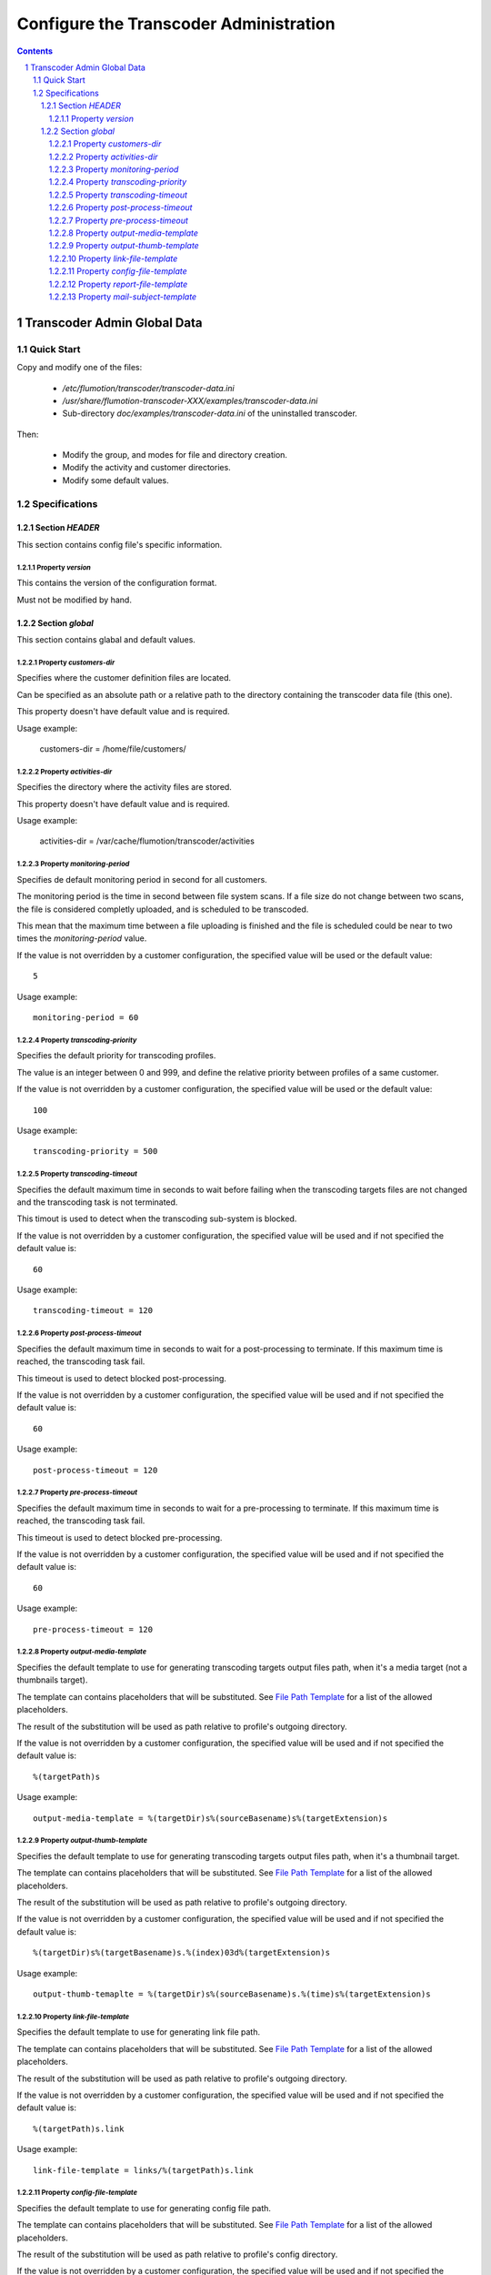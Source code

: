 =======================================
Configure the Transcoder Administration
=======================================

.. sectnum::

.. contents::

Transcoder Admin Global Data
============================

Quick Start
~~~~~~~~~~~

Copy and modify one of the files:

 - */etc/flumotion/transcoder/transcoder-data.ini*
 - */usr/share/flumotion-transcoder-XXX/examples/transcoder-data.ini*
 - Sub-directory *doc/examples/transcoder-data.ini*
   of the uninstalled transcoder.

Then:

 - Modify the group, and modes for file and directory creation.
 - Modify the activity and customer directories.
 - Modify some default values.


Specifications
~~~~~~~~~~~~~~

Section *HEADER*
----------------

This section contains config file's specific information.

Property *version*
..................

This contains the version of the configuration format.

Must not be modified by hand.

Section *global*
----------------

This section contains glabal and default values.

Property *customers-dir*
.......................

Specifies where the customer definition files are located.

Can be specified as an absolute path or a relative path to the
directory containing the transcoder data file (this one).

This property doesn't have default value and is required.

Usage example:

  customers-dir = /home/file/customers/

Property *activities-dir*
.........................

Specifies the directory where the activity files are stored.

This property doesn't have default value and is required.

Usage example:

  activities-dir = /var/cache/flumotion/transcoder/activities

Property *monitoring-period*
............................

Specifies de default monitoring period in second for all customers.

The monitoring period is the time in second between file system scans.
If a file size do not change between two scans, the file is considered
completly uploaded, and is scheduled to be transcoded.

This mean that the maximum time between a file uploading is finished
and the file is scheduled could be near to two times
the *monitoring-period* value.

If the value is not overridden by a customer configuration,
the specified value will be used or the default value::

  5

Usage example::

  monitoring-period = 60

Property *transcoding-priority*
...............................

Specifies the default priority for transcoding profiles.

The value is an integer between 0 and 999, and define
the relative priority between profiles of a same customer.

If the value is not overridden by a customer configuration,
the specified value will be used or the default value::

  100

Usage example::

  transcoding-priority = 500

Property *transcoding-timeout*
..............................

Specifies the default maximum time in seconds to wait before failing
when the transcoding targets files are not changed and the transcoding
task is not terminated.

This timout is used to detect when the transcoding sub-system is blocked.

If the value is not overridden by a customer configuration,
the specified value will be used and if not specified
the default value is::

  60

Usage example::

  transcoding-timeout = 120

Property *post-process-timeout*
...............................

Specifies the default maximum time in seconds to wait for a post-processing
to terminate. If this maximum time is reached, the transcoding task fail.

This timeout is used to detect blocked post-processing.

If the value is not overridden by a customer configuration,
the specified value will be used and if not specified
the default value is::

  60

Usage example::

  post-process-timeout = 120

Property *pre-process-timeout*
..............................

Specifies the default maximum time in seconds to wait for a pre-processing
to terminate. If this maximum time is reached, the transcoding task fail.

This timeout is used to detect blocked pre-processing.

If the value is not overridden by a customer configuration,
the specified value will be used and if not specified
the default value is::

  60

Usage example::

  pre-process-timeout = 120

Property *output-media-template*
................................

Specifies the default template to use for generating transcoding targets
output files path, when it's a media target (not a thumbnails target).

The template can contains placeholders that will be substituted.
See `File Path Template`_ for a list of the allowed placeholders.

The result of the substitution will be used as path relative
to profile's outgoing directory.

If the value is not overridden by a customer configuration,
the specified value will be used and if not specified
the default value is::

  %(targetPath)s

Usage example::

  output-media-template = %(targetDir)s%(sourceBasename)s%(targetExtension)s

Property *output-thumb-template*
................................

Specifies the default template to use for generating transcoding targets
output files path, when it's a thumbnail target.

The template can contains placeholders that will be substituted.
See `File Path Template`_ for a list of the allowed placeholders.

The result of the substitution will be used as path relative
to profile's outgoing directory.

If the value is not overridden by a customer configuration,
the specified value will be used and if not specified
the default value is::

  %(targetDir)s%(targetBasename)s.%(index)03d%(targetExtension)s

Usage example::

  output-thumb-temaplte = %(targetDir)s%(sourceBasename)s.%(time)s%(targetExtension)s


Property *link-file-template*
................................

Specifies the default template to use for generating link file path.

The template can contains placeholders that will be substituted.
See `File Path Template`_ for a list of the allowed placeholders.

The result of the substitution will be used as path relative
to profile's outgoing directory.

If the value is not overridden by a customer configuration,
the specified value will be used and if not specified
the default value is::

  %(targetPath)s.link

Usage example::

  link-file-template = links/%(targetPath)s.link

Property *config-file-template*
................................

Specifies the default template to use for generating config file path.

The template can contains placeholders that will be substituted.
See `File Path Template`_ for a list of the allowed placeholders.

The result of the substitution will be used as path relative
to profile's config directory.

If the value is not overridden by a customer configuration,
the specified value will be used and if not specified
the default value is::

  %(sourcePath)s.ini

Usage example::

  config-file-template = %(sourcePath)s.conf

Property *report-file-template*
................................

Specifies the default template to use for generating report file path.

The template can contains placeholders that will be substituted.
See `File Path Template`_ for a list of the allowed placeholders.

The result of the substitution will be used as path relative
to the profile's report directory corresponding to the state
of the transcoding task (*pending*, *done*, *failed*).

If the value is not overridden by a customer configuration,
the specified value will be used and if not specified
the default value is::

  %(sourcePath)s.%(id)s.rep

Usage example::

  report-file-template = %(sourcePath)s.rep

Property *mail-subject-template*
................................

Specifies the default subject template for mail notifications.

The template can contains placeholders that will be substituted.
See `Command and Notification Template`_ for a list of the allowed placeholders.

If the value is not overridden by a customer configuration,
the specified value will be used and if not specified
the default value is::

  %(customerName)s/%(profileName)s transcoding %(trigger)s

Usage example::

  mail-subject-temaplte = Transcodification %(trigger)s


.. _`File Path Template`: placeholders.rst#file-path-template
.. _`Command and Notification Template`: placeholders.rst#command-and-notification-template
